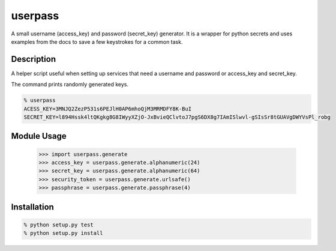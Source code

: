 ===========
userpass
===========


A small username (access_key) and password (secret_key) generator. It
is a wrapper for python secrets and uses examples from the docs to save
a few keystrokes for a common task.


Description
===========


A helper script useful when setting up services that need
a username and password or access_key and secret_key.

The command prints randomly generated keys.

.. code-block:: bash

    % userpass
    ACESS_KEY=3MNJQ2ZezP531s6PEJlH0AP6mhoQjM3MRMDFY8K-BuI
    SECRET_KEY=l894Hssk4ltQKgkg8G8IWyyXZjO-JxBvieQClvtoJ7pgS6DX8g7IAmISlwvl-gSIsSr8tGUAVgDWYVsPl_robg


Module Usage
============

    >>> import userpass.generate
    >>> access_key = userpass.generate.alphanumeric(24)
    >>> secret_key = userpass.generate.alphanumeric(64)
    >>> security_token = userpass.generate.urlsafe()
    >>> passphrase = userpass.generate.passphrase(4)


Installation
============

.. code-block:: bash

    % python setup.py test
    % python setup.py install

